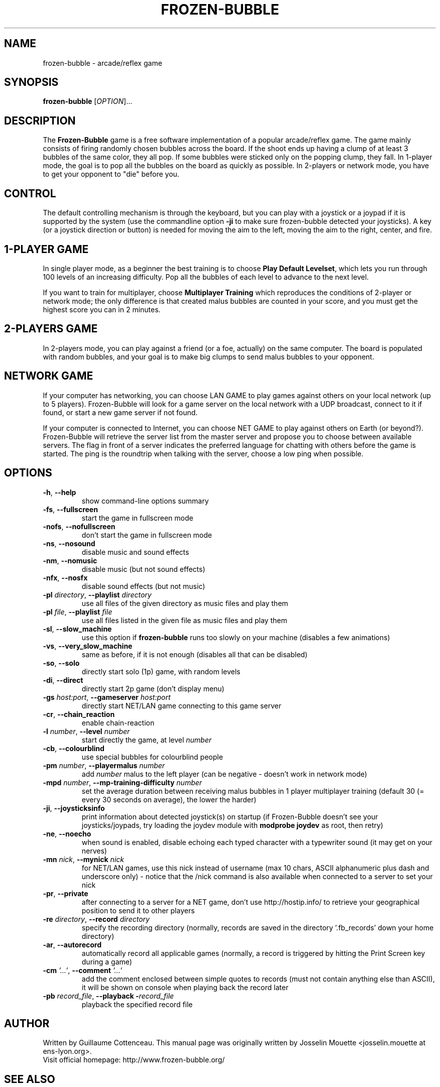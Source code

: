 .\" This program is free software; you can redistribute it and/or modify
.\" it under the terms of the GNU General Public License as published by
.\" the Free Software Foundation; either version 2 of the License, or
.\" (at your option) any later version.
.\"
.\" This program is distributed in the hope that it will be useful,
.\" but WITHOUT ANY WARRANTY; without even the implied warranty of
.\" MERCHANTABILITY or FITNESS FOR A PARTICULAR PURPOSE.  See the
.\" GNU General Public License for more details.
.\"
.\" You should have received a copy of the GNU General Public License
.\" along with this program; if not, write to the Free Software
.\" Foundation, Inc., 59 Temple Place, Suite 330, Boston, MA  02111-1307  USA
.\"

.TH FROZEN-BUBBLE 6 "October, 2006" "FB" "The Frozen-Bubble game"

.SH NAME
frozen-bubble \- arcade/reflex game

.SH SYNOPSIS
.B frozen-bubble
[\fIOPTION\fR]...

.SH DESCRIPTION
The \fBFrozen-Bubble\fR game is a free software implementation of
a popular arcade/reflex game. The game mainly consists of firing
randomly chosen bubbles across the board. If the shoot ends up
having a clump of at least 3 bubbles of the same color, they all
pop. If some bubbles were sticked only on the popping clump, they
fall. In 1-player mode, the goal is to pop all the bubbles on the
board as quickly as possible. In 2-players or network mode, you
have to get your opponent to "die" before you.

.SH CONTROL
The default controlling mechanism is through the keyboard, but
you can play with a joystick or a joypad if it is supported by
the system (use the commandline option \fB-ji\fR to make sure
frozen-bubble detected your joysticks). A key (or a joystick
direction or button) is needed for moving the aim to the left,
moving the aim to the right, center, and fire.

.SH 1-PLAYER GAME
In single player mode, as a beginner the best training is to
choose \fBPlay Default Levelset\fR, which lets you run through
100 levels of an increasing difficulty. Pop all the bubbles of
each level to advance to the next level.

If you want to train for multiplayer, choose \fBMultiplayer
Training\fR which reproduces the conditions of 2-player or
network mode; the only difference is that created malus bubbles
are counted in your score, and you must get the highest score you
can in 2 minutes.

.SH 2-PLAYERS GAME
In 2-players mode, you can play against a friend (or a foe,
actually) on the same computer. The board is populated with
random bubbles, and your goal is to make big clumps to send malus
bubbles to your opponent.

.SH NETWORK GAME
If your computer has networking, you can choose LAN GAME to play
games against others on your local network (up to 5 players).
Frozen-Bubble will look for a game server on the local network
with a UDP broadcast, connect to it if found, or start a new game
server if not found.

If your computer is connected to Internet, you can choose NET
GAME to play against others on Earth (or beyond?). Frozen-Bubble
will retrieve the server list from the master server and propose
you to choose between available servers. The flag in front of a
server indicates the preferred language for chatting with others
before the game is started. The ping is the roundtrip when
talking with the server, choose a low ping when possible.

.SH OPTIONS
.TP
.BR -h , \ --help
show command-line options summary
.TP
.BR -fs , \ --fullscreen
start the game in fullscreen mode
.TP
.BR -nofs , \ --nofullscreen
don't start the game in fullscreen mode
.TP
.BR -ns , \ --nosound
disable music and sound effects
.TP
.BR -nm , \ --nomusic
disable music (but not sound effects)
.TP
.BR -nfx , \ --nosfx
disable sound effects (but not music)
.TP
\fB-pl \fIdirectory\fR, \fB--playlist \fIdirectory\fR
use all files of the given directory as music files and play them
.TP
\fB-pl \fIfile\fR, \fB--playlist \fIfile\fR
use all files listed in the given file as music files and play them
.TP
.BR -sl , \ --slow_machine
use this option if
.B frozen-bubble
runs too slowly on your machine (disables a few animations)
.TP
.BR -vs , \ --very_slow_machine
same as before, if it is not enough (disables all that can be disabled)
.TP
.BR -so , \ --solo
directly start solo (1p) game, with random levels
.TP
.BR -di , \ --direct
directly start 2p game (don't display menu)
.TP
\fB-gs \fIhost:port\fR, \fB--gameserver \fIhost:port\fR
directly start NET/LAN game connecting to this game server
.TP
.BR -cr , \ --chain_reaction
enable chain-reaction
.TP
\fB-l \fInumber\fR, \fB--level \fInumber\fR
start directly the game, at level \fInumber\fR
.TP
.BR -cb , \ --colourblind
use special bubbles for colourblind people
.TP
\fB-pm \fInumber\fR, \fB--playermalus \fInumber\fR
add \fInumber\fR malus to the left player (can be negative -
doesn't work in network mode)
.TP
\fB-mpd \fInumber\fR, \fB--mp-training-difficulty \fInumber\fR
set the average duration between receiving malus bubbles in 1
player multiplayer training (default 30 (= every 30 seconds on
average), the lower the harder)
.TP
\fB-ji\fR, \fB--joysticksinfo\fR
print information about detected joystick(s) on startup (if
Frozen-Bubble doesn't see your joysticks/joypads, try loading
the joydev module with \fBmodprobe joydev\fR as root, then
retry)
.TP
\fB-ne\fR, \fB--noecho\fR
when sound is enabled, disable echoing each typed character with
a typewriter sound (it may get on your nerves)
.TP
\fB-mn \fInick\fR, \fB--mynick \fInick\fR
for NET/LAN games, use this nick instead of username (max 10
chars, ASCII alphanumeric plus dash and underscore only) - notice
that the /nick command is also available when connected to a
server to set your nick
.TP
\fB-pr\fR, \fB--private\fR
after connecting to a server for a NET game, don't use
http://hostip.info/ to retrieve your geographical position to
send it to other players
.TP
\fB-re \fIdirectory\fR, \fB--record \fIdirectory\fR
specify the recording directory (normally, records are saved in
the directory '.fb_records' down your home directory)
.TP
\fB-ar\fR, \fB--autorecord\fR
automatically record all applicable games (normally, a record is
triggered by hitting the Print Screen key during a game)
.TP
\fB-cm \fI'...'\fR, \fB--comment \fI'...'\fR
add the comment enclosed between simple quotes to records (must
not contain anything else than ASCII), it will be shown on
console when playing back the record later
.TP
\fB-pb \fIrecord_file\fR, \fB--playback -\fIrecord_file\fR
playback the specified record file

.SH AUTHOR
Written by Guillaume Cottenceau.
This manual page was originally written by Josselin Mouette <josselin.mouette at ens-lyon.org>.
.br
Visit official homepage: http://www.frozen-bubble.org/

.SH SEE ALSO
.BR frozen-bubble-editor(6)

.SH COPYRIGHT
Copyright \(co 2000-2006 The Frozen-Bubble Team.
.br
This is Free Software; this software is licensed under the GPL version 2, as published by the Free Software Foundation.
There is NO warranty; not even for MERCHANTABILITY or FITNESS FOR A PARTICULAR PURPOSE.
